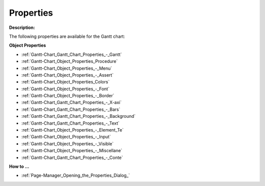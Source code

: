 

.. _Gantt-Chart_Gantt_Chart_Properties:


Properties
==========

**Description:** 

The following properties are available for the Gantt chart:



**Object Properties** 

*	:ref:`Gantt-Chart_Gantt_Chart_Properties_-_Gantt`  
*	:ref:`Gantt-Chart_Object_Properties_Procedure`  
*	:ref:`Gantt-Chart_Object_Properties_-_Menu`  
*	:ref:`Gantt-Chart_Object_Properties_-_Assert`  
*	:ref:`Gantt-Chart_Object_Properties_Colors`  
*	:ref:`Gantt-Chart_Object_Properties_-_Font`  
*	:ref:`Gantt-Chart_Object_Properties_-_Border`  
*	:ref:`Gantt-Chart_Gantt_Chart_Properties_-_X-axi`  
*	:ref:`Gantt-Chart_Gantt_Chart_Properties_-_Bars`  
*	:ref:`Gantt-Chart_Gantt_Chart_Properties_-_Background`  
*	:ref:`Gantt-Chart_Gantt_Chart_Properties_-_Text`  

*   :ref:`Gantt-Chart_Object_Properties_-_Element_Te` 

*	:ref:`Gantt-Chart_Object_Properties_-_Input`  
*	:ref:`Gantt-Chart_Object_Properties_-_Visible`  
*	:ref:`Gantt-Chart_Object_Properties_-_Miscellane`  
*	:ref:`Gantt-Chart_Gantt_Chart_Properties_-_Conte`  




**How to …** 

*	:ref:`Page-Manager_Opening_the_Properties_Dialog_`  



